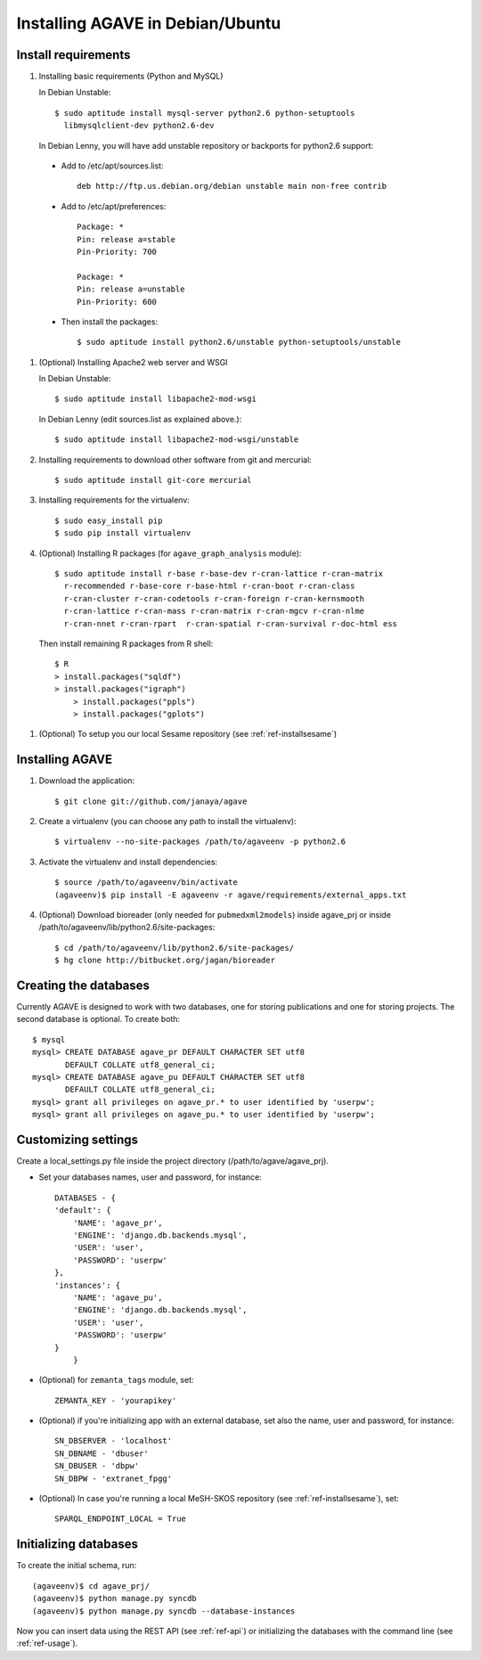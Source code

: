 .. _ref-install:

=================================
Installing AGAVE in Debian/Ubuntu
=================================

Install requirements
=================================

#. Installing basic requirements (Python and MySQL)

   In Debian Unstable:: 

     $ sudo aptitude install mysql-server python2.6 python-setuptools 
       libmysqlclient-dev python2.6-dev

   In Debian Lenny, you will have add unstable repository or backports for python2.6 support:

 * Add to /etc/apt/sources.list::

        deb http://ftp.us.debian.org/debian unstable main non-free contrib

 * Add to /etc/apt/preferences::

        Package: *
        Pin: release a=stable
        Pin-Priority: 700

        Package: *
        Pin: release a=unstable
        Pin-Priority: 600

 * Then install the packages::

     $ sudo aptitude install python2.6/unstable python-setuptools/unstable

#. (Optional) Installing Apache2 web server and WSGI 

   In Debian Unstable:: 
 
    $ sudo aptitude install libapache2-mod-wsgi

   In Debian Lenny (edit sources.list as explained above.)::

     $ sudo aptitude install libapache2-mod-wsgi/unstable
       

#. Installing requirements to download other software from git and mercurial::

    $ sudo aptitude install git-core mercurial

#. Installing requirements for the virtualenv::

    $ sudo easy_install pip
    $ sudo pip install virtualenv
  
#. (Optional) Installing R packages (for ``agave_graph_analysis`` module)::
   
    $ sudo aptitude install r-base r-base-dev r-cran-lattice r-cran-matrix 
      r-recommended r-base-core r-base-html r-cran-boot r-cran-class 
      r-cran-cluster r-cran-codetools r-cran-foreign r-cran-kernsmooth 
      r-cran-lattice r-cran-mass r-cran-matrix r-cran-mgcv r-cran-nlme 
      r-cran-nnet r-cran-rpart  r-cran-spatial r-cran-survival r-doc-html ess

  Then install remaining R packages from R shell::

    $ R
    > install.packages("sqldf")
    > install.packages("igraph")
	> install.packages("ppls")
	> install.packages("gplots")

#. (Optional) To setup you our local Sesame repository (see :ref:`ref-installsesame`)

Installing AGAVE
====================

#. Download the application::

    $ git clone git://github.com/janaya/agave

#. Create a virtualenv (you can choose any path to install the virtualenv)::

    $ virtualenv --no-site-packages /path/to/agaveenv -p python2.6

#. Activate the virtualenv and install dependencies::

    $ source /path/to/agaveenv/bin/activate
    (agaveenv)$ pip install -E agaveenv -r agave/requirements/external_apps.txt

#. (Optional) Download bioreader (only needed for ``pubmedxml2models``) inside agave_prj or inside 
   /path/to/agaveenv/lib/python2.6/site-packages::

	$ cd /path/to/agaveenv/lib/python2.6/site-packages/
	$ hg clone http://bitbucket.org/jagan/bioreader

Creating the databases
=================================

Currently AGAVE is designed to work with two databases, one for storing 
publications and one for storing projects. The second database is optional. 
To create both::

     $ mysql 
     mysql> CREATE DATABASE agave_pr DEFAULT CHARACTER SET utf8 
            DEFAULT COLLATE utf8_general_ci;
     mysql> CREATE DATABASE agave_pu DEFAULT CHARACTER SET utf8 
            DEFAULT COLLATE utf8_general_ci;
     mysql> grant all privileges on agave_pr.* to user identified by 'userpw';
     mysql> grant all privileges on agave_pu.* to user identified by 'userpw';
       
Customizing settings
=================================

Create a local_settings.py file inside the project directory
(/path/to/agave/agave_prj).

* Set your databases names, user and password, for instance::
    
    DATABASES - {
    'default': {
        'NAME': 'agave_pr',
        'ENGINE': 'django.db.backends.mysql',
        'USER': 'user',
        'PASSWORD': 'userpw'
    },
    'instances': {
        'NAME': 'agave_pu',
        'ENGINE': 'django.db.backends.mysql',
        'USER': 'user',
        'PASSWORD': 'userpw'
    }
	}
	
* (Optional) for ``zemanta_tags`` module, set::
    
	ZEMANTA_KEY - 'yourapikey'
    
* (Optional) if you're initializing app with an external database, 
  set also the name, user and password, for instance::
    
    SN_DBSERVER - 'localhost'
    SN_DBNAME - 'dbuser'
    SN_DBUSER - 'dbpw'
    SN_DBPW - 'extranet_fpgg'
    
* (Optional) In case you're running a local MeSH-SKOS repository  (see :ref:`ref-installsesame`), set::
 
 	SPARQL_ENDPOINT_LOCAL = True

Initializing databases
=================================

To create the initial schema, run::

    (agaveenv)$ cd agave_prj/
    (agaveenv)$ python manage.py syncdb
    (agaveenv)$ python manage.py syncdb --database-instances

Now you can  insert data using the REST API (see :ref:`ref-api`) or initializing the 
databases with the command line (see :ref:`ref-usage`).

